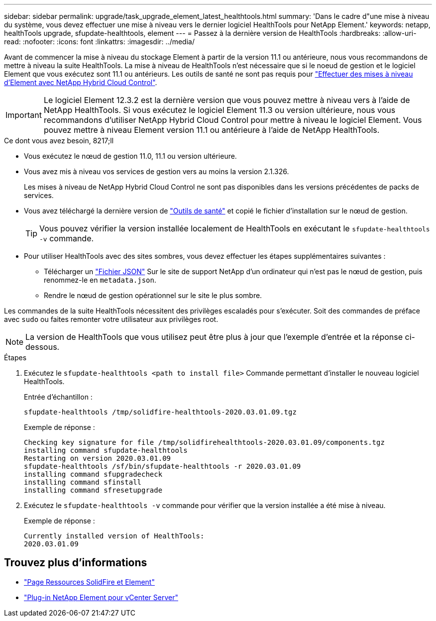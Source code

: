 ---
sidebar: sidebar 
permalink: upgrade/task_upgrade_element_latest_healthtools.html 
summary: 'Dans le cadre d"une mise à niveau du système, vous devez effectuer une mise à niveau vers le dernier logiciel HealthTools pour NetApp Element.' 
keywords: netapp, healthTools upgrade, sfupdate-healthtools, element 
---
= Passez à la dernière version de HealthTools
:hardbreaks:
:allow-uri-read: 
:nofooter: 
:icons: font
:linkattrs: 
:imagesdir: ../media/


[role="lead"]
Avant de commencer la mise à niveau du stockage Element à partir de la version 11.1 ou antérieure, nous vous recommandons de mettre à niveau la suite HealthTools. La mise à niveau de HealthTools n'est nécessaire que si le noeud de gestion et le logiciel Element que vous exécutez sont 11.1 ou antérieurs. Les outils de santé ne sont pas requis pour link:task_hcc_upgrade_element_software.html["Effectuer des mises à niveau d'Element avec NetApp Hybrid Cloud Control"].


IMPORTANT: Le logiciel Element 12.3.2 est la dernière version que vous pouvez mettre à niveau vers à l'aide de NetApp HealthTools. Si vous exécutez le logiciel Element 11.3 ou version ultérieure, nous vous recommandons d'utiliser NetApp Hybrid Cloud Control pour mettre à niveau le logiciel Element. Vous pouvez mettre à niveau Element version 11.1 ou antérieure à l'aide de NetApp HealthTools.

.Ce dont vous avez besoin, 8217;ll
* Vous exécutez le nœud de gestion 11.0, 11.1 ou version ultérieure.
* Vous avez mis à niveau vos services de gestion vers au moins la version 2.1.326.
+
Les mises à niveau de NetApp Hybrid Cloud Control ne sont pas disponibles dans les versions précédentes de packs de services.

* Vous avez téléchargé la dernière version de https://mysupport.netapp.com/site/products/all/details/element-healthtools/downloads-tab["Outils de santé"^] et copié le fichier d'installation sur le nœud de gestion.
+

TIP: Vous pouvez vérifier la version installée localement de HealthTools en exécutant le `sfupdate-healthtools -v` commande.

* Pour utiliser HealthTools avec des sites sombres, vous devez effectuer les étapes supplémentaires suivantes :
+
** Télécharger un link:https://library.netapp.com/ecm/ecm_get_file/ECMLP2840740["Fichier JSON"^] Sur le site de support NetApp d'un ordinateur qui n'est pas le nœud de gestion, puis renommez-le en `metadata.json`.
** Rendre le nœud de gestion opérationnel sur le site le plus sombre.




Les commandes de la suite HealthTools nécessitent des privilèges escaladés pour s'exécuter. Soit des commandes de préface avec `sudo` ou faites remonter votre utilisateur aux privilèges root.


NOTE: La version de HealthTools que vous utilisez peut être plus à jour que l'exemple d'entrée et la réponse ci-dessous.

.Étapes
. Exécutez le `sfupdate-healthtools <path to install file>` Commande permettant d'installer le nouveau logiciel HealthTools.
+
Entrée d'échantillon :

+
[listing]
----
sfupdate-healthtools /tmp/solidfire-healthtools-2020.03.01.09.tgz
----
+
Exemple de réponse :

+
[listing]
----
Checking key signature for file /tmp/solidfirehealthtools-2020.03.01.09/components.tgz
installing command sfupdate-healthtools
Restarting on version 2020.03.01.09
sfupdate-healthtools /sf/bin/sfupdate-healthtools -r 2020.03.01.09
installing command sfupgradecheck
installing command sfinstall
installing command sfresetupgrade
----
. Exécutez le `sfupdate-healthtools -v` commande pour vérifier que la version installée a été mise à niveau.
+
Exemple de réponse :

+
[listing]
----
Currently installed version of HealthTools:
2020.03.01.09
----


[discrete]
== Trouvez plus d'informations

* https://www.netapp.com/data-storage/solidfire/documentation["Page Ressources SolidFire et Element"^]
* https://docs.netapp.com/us-en/vcp/index.html["Plug-in NetApp Element pour vCenter Server"^]

